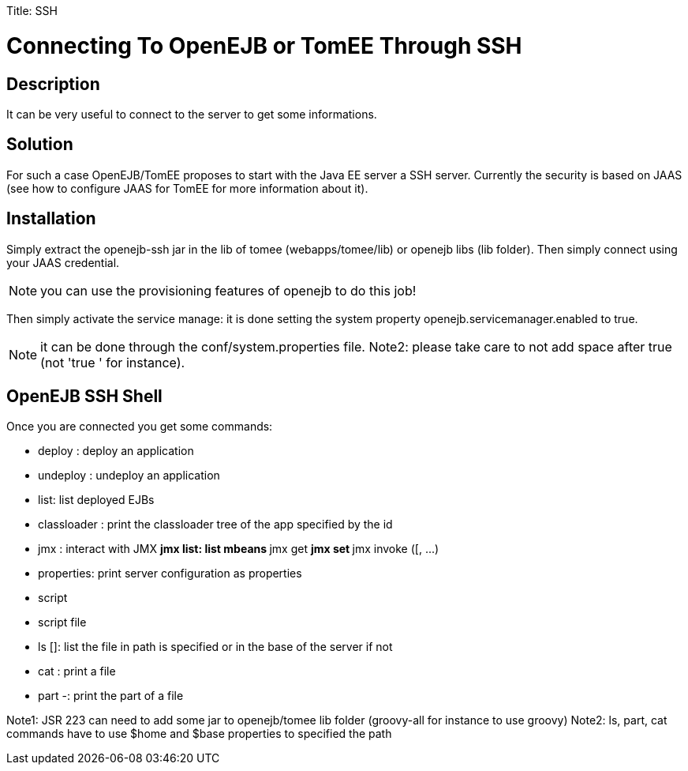:doctype: book

Title: SSH

= Connecting To OpenEJB or TomEE Through SSH

== Description

It can be very useful to connect to the server to get some informations.

== Solution

For such a case OpenEJB/TomEE proposes to start with the Java EE server a SSH server.
Currently the security is based on JAAS (see how to configure JAAS for TomEE for more information about it).

== Installation

Simply extract the openejb-ssh jar in the lib of tomee (webapps/tomee/lib) or openejb libs (lib folder).
Then simply connect using your JAAS credential.

NOTE: you can use the provisioning features of openejb to do this job!

Then simply activate the service manage: it is done setting the system property openejb.servicemanager.enabled to true.

NOTE: it can be done through the conf/system.properties file.
Note2: please take care to not add space after true (not 'true ' for instance).

== OpenEJB SSH Shell

Once you are connected you get some commands:

* deploy +++<path>+++: deploy an application+++</path>+++
* undeploy +++<path>+++: undeploy an application+++</path>+++
* list: list deployed EJBs
* classloader +++<app id="">+++: print the classloader tree of the app specified by the id+++</app>+++
* jmx +++<operation>++++++<options>+++: interact with JMX ** jmx list: list mbeans ** jmx get +++<attribute>++++++<objectname>+++** jmx set +++<attribute>++++++<objectname>++++++<new value="">+++** jmx invoke +++<methodname>+++([+++<arg1>+++, \...) +++<objectname>++++++</objectname>++++++</arg1>++++++</methodname>++++++</new>++++++</objectname>++++++</attribute>++++++</objectname>++++++</attribute>++++++</options>++++++</operation>+++
* properties: print server configuration as properties
* script +++<language>++++++<script code="">+++: execute the following script code using the following language with the JSR 223+++</script>++++++</language>+++
* script file +++<script file="">+++: execute the following script using the language (from the extension of the file) with the JSR 223+++</script>+++
* ls [+++<path>+++]: list the file in path is specified or in the base of the server if not+++</path>+++
* cat +++<path>+++: print a file+++</path>+++
* part +++<start>+++-+++<end>++++++<path>+++: print the part of a file+++</path>++++++</end>++++++</start>+++

Note1: JSR 223 can need to add some jar to openejb/tomee lib folder (groovy-all for instance to use groovy) Note2: ls, part, cat commands have to use $home and $base properties to specified the path

